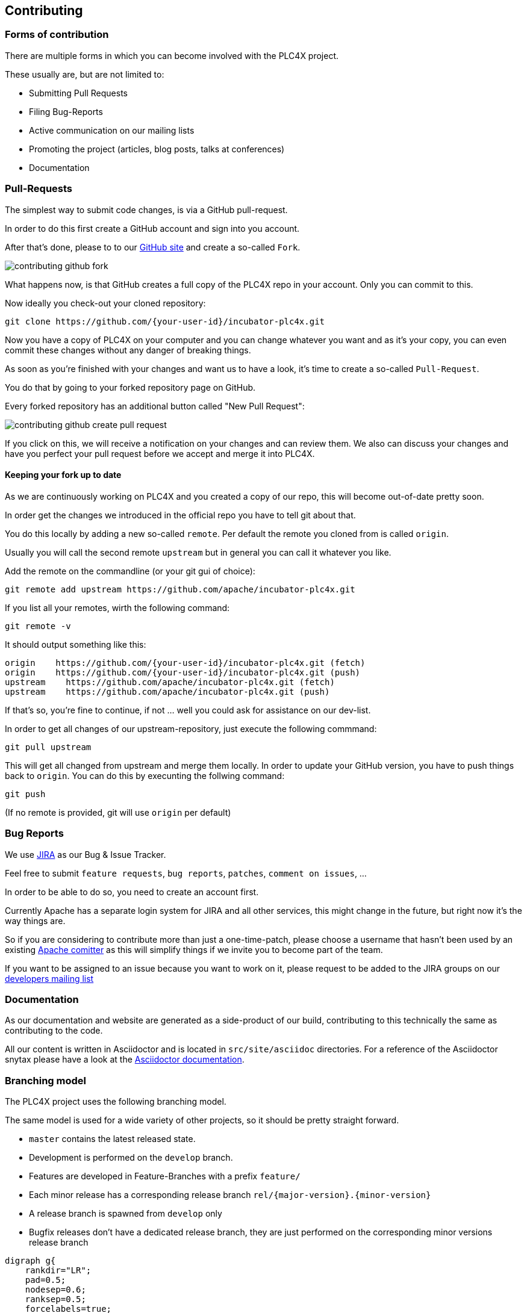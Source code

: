 //
//  Licensed to the Apache Software Foundation (ASF) under one or more
//  contributor license agreements.  See the NOTICE file distributed with
//  this work for additional information regarding copyright ownership.
//  The ASF licenses this file to You under the Apache License, Version 2.0
//  (the "License"); you may not use this file except in compliance with
//  the License.  You may obtain a copy of the License at
//
//      http://www.apache.org/licenses/LICENSE-2.0
//
//  Unless required by applicable law or agreed to in writing, software
//  distributed under the License is distributed on an "AS IS" BASIS,
//  WITHOUT WARRANTIES OR CONDITIONS OF ANY KIND, either express or implied.
//  See the License for the specific language governing permissions and
//  limitations under the License.
//
:imagesdir: ../images/

== Contributing

=== Forms of contribution

There are multiple forms in which you can become involved with the PLC4X project.

These usually are, but are not limited to:

- Submitting Pull Requests
- Filing Bug-Reports
- Active communication on our mailing lists
- Promoting the project (articles, blog posts, talks at conferences)
- Documentation

=== Pull-Requests

The simplest way to submit code changes, is via a GitHub pull-request.

In order to do this first create a GitHub account and sign into you account.

After that's done, please to to our https://github.com/apache/incubator-plc4x[GitHub site] and create a so-called `Fork`.

image::contributing-github-fork.png[]

What happens now, is that GitHub creates a full copy of the PLC4X repo in your account. Only you can commit to this.

Now ideally you check-out your cloned repository:

    git clone https://github.com/{your-user-id}/incubator-plc4x.git

Now you have a copy of PLC4X on your computer and you can change whatever you want and as it's your copy, you can even commit these changes without any danger of breaking things.

As soon as you're finished with your changes and want us to have a look, it's time to create a so-called `Pull-Request`.

You do that by going to your forked repository page on GitHub.

Every forked repository has an additional button called "New Pull Request":

image::contributing-github-create-pull-request.png[]

If you click on this, we will receive a notification on your changes and can review them. We also can discuss your changes and have you perfect your pull request before we accept and merge it into PLC4X.

==== Keeping your fork up to date

As we are continuously working on PLC4X and you created a copy of our repo, this will become out-of-date pretty soon.

In order get the changes we introduced in the official repo you have to tell git about that.

You do this locally by adding a new so-called `remote`. Per default the remote you cloned from is called `origin`.

Usually you will call the second remote `upstream` but in general you can call it whatever you like.

Add the remote on the commandline (or your git gui of choice):

    git remote add upstream https://github.com/apache/incubator-plc4x.git

If you list all your remotes, wirth the following command:

    git remote -v

It should output something like this:

    origin    https://github.com/{your-user-id}/incubator-plc4x.git (fetch)
    origin    https://github.com/{your-user-id}/incubator-plc4x.git (push)
    upstream    https://github.com/apache/incubator-plc4x.git (fetch)
    upstream    https://github.com/apache/incubator-plc4x.git (push)

If that's so, you're fine to continue, if not ... well you could ask for assistance on our dev-list.

In order to get all changes of our upstream-repository, just execute the following commmand:

    git pull upstream

This will get all changed from upstream and merge them locally. In order to update your GitHub version, you have to push things back to `origin`. You can do this by execunting the follwing command:

    git push

(If no remote is provided, git will use `origin` per default)

===  Bug Reports

We use https://issues.apache.org/jira/projects/PLC4X[JIRA] as our Bug & Issue Tracker.

Feel free to submit `feature requests`, `bug reports`, `patches`, `comment on issues`, ...

In order to be able to do so, you need to create an account first.

Currently Apache has a separate login system for JIRA and all other services, this might change in the future, but right now it's the way things are.

So if you are considering to contribute more than just a one-time-patch, please choose a username that hasn't been used by an existing http://people.apache.org/committer-index.html[Apache comitter] as this will simplify things if we invite you to become part of the team.

If you want to be assigned to an issue because you want to work on it, please request to be added to the JIRA groups on our http://plc4x.apache.org/mailing-lists.html[developers mailing list]

=== Documentation

As our documentation and website are generated as a side-product of our build, contributing to this technically the same as contributing to the code.

All our content is written in Asciidoctor and is located in `src/site/asciidoc` directories. For a reference of the Asciidoctor snytax please have a look at the https://asciidoctor.org/docs/user-manual/#introduction-to-asciidoctor[Asciidoctor documentation].

=== Branching model

The PLC4X project uses the following branching model.

The same model is used for a wide variety of other projects, so it should be pretty straight forward.

- `master` contains the latest released state.
- Development is performed on the `develop` branch.
- Features are developed in Feature-Branches with a prefix `feature/`
- Each minor release has a corresponding release branch `rel/{major-version}.{minor-version}`
- A release branch is spawned from `develop` only
- Bugfix releases don't have a dedicated release branch, they are just performed on the corresponding minor versions release branch

// Use http://www.webgraphviz.com/ for online editiing this ...
[graphviz, plc4x-branching-model, png]
----
digraph g{
    rankdir="LR";
    pad=0.5;
    nodesep=0.6;
    ranksep=0.5;
    forcelabels=true;

    node [fixedsize=true,
        shape=circle, style=empty, color="#909090", height=0.5
        fontcolor="deepskyblue", font="Arial bold", fontsize="14pt" ];
    edge [color="#909090", penwidth=3];

    node  [group="master"];
    m1    [label="master", width=0.9];
    m2   [label="0.2.0", width=0.9];
    m3   [label="0.2.1", width=0.9];
    m4   [label="", shape=circle, color="#b0b0b0"];
    m1 -> m2 -> m3
    m3 -> m4 [color="#b0b0b0", style=dashed];

    node  [group="rel/0.1", Ylabel="hurz"];
    r11   [label="rel/0.1", width=2, shape=box];
    r12   [label="0.1.0-SNAPSHOT", width=2, shape=box];
    r13   [label="0.1.0", width=0.9];
    r14   [label="0.1.1-SNAPSHOT", width=2, shape=box];
    r15   [label="", shape=circle, color="#b0b0b0"];
    r11 -> r12 -> r13 -> r14;
    r14 -> r15 [color="#b0b0b0", style=dashed];
    r13 -> m1

    node  [group="rel/0.2", Ylabel="hurz"];
    r21   [label="rel/0.2", width=2, shape=box];
    r22   [label="0.2.0-SNAPSHOT", width=2, shape=box];
    r23   [label="0.2.0", width=0.9];
    r24   [label="0.2.1-SNAPSHOT", width=2, shape=box];
    r25   [label="0.2.1", width=0.9];
    r26   [label="0.2.2-SNAPSHOT", width=2, shape=box];
    r27   [label="", shape=circle, color="#b0b0b0"];
    r21 -> r22 -> r23 -> r24 -> r25 -> r26;
    r26 -> r27 [color="#b0b0b0", style=dashed];
    r23 -> m2
    r25 -> m3

    node  [group="develop"];
    d1    [label="develop", width=2, shape=box];
    d2    [label="0.1.0-SNAPSHOT", width=2, shape=box];
    d3    [label="0.1.0-SNAPSHOT", width=2, shape=box];
    d4    [label="0.2.0-SNAPSHOT", width=2, shape=box];
    d5    [label="0.2.0-SNAPSHOT", width=2, shape=box];
    d6    [label="0.2.0-SNAPSHOT", width=2, shape=box];
    d7    [label="0.3.0-SNAPSHOT", width=2, shape=box];
    d8    [label="0.3.0-SNAPSHOT", width=2, shape=box];
    d9    [label="0.3.0-SNAPSHOT", width=2, shape=box];
    d10    [label="", shape=circle, color="#b0b0b0"];
    d1 -> d2 -> d3 -> d4 -> d5 -> d6 -> d7 -> d8 -> d9;
    d9 -> d10 [color="#b0b0b0", style=dashed];

    d3 -> r11
    d6 -> r21
}
----


